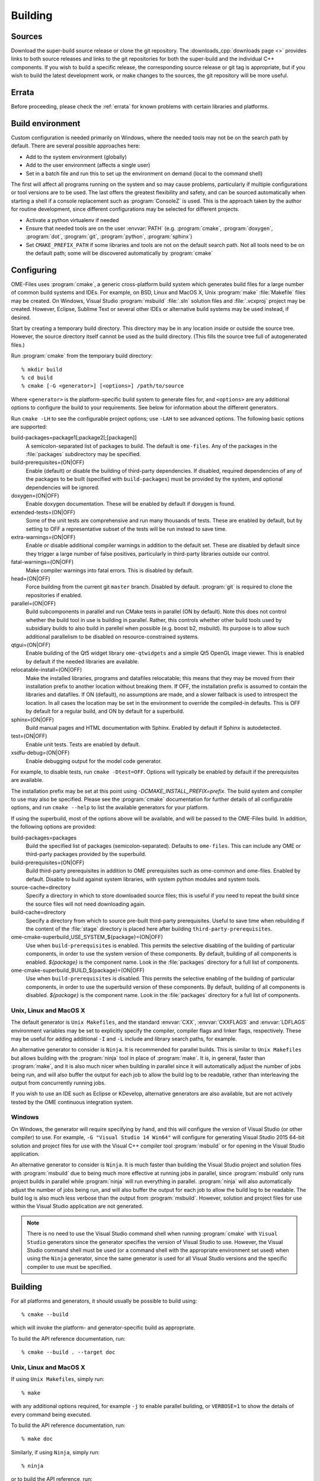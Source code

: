 Building
========

Sources
-------

Download the super-build source release or clone the git repository.
The :downloads_cpp:`downloads page <>` provides links to both source
releases and links to the git repositories for both the super-build
and the individual C++ components.  If you wish to build a specific
release, the corresponding source release or git tag is appropriate,
but if you wish to build the latest development work, or make changes
to the sources, the git repository will be more useful.

Errata
------

Before proceeding, please check the :ref:`errata` for known problems
with certain libraries and platforms.

Build environment
-----------------

Custom configuration is needed primarily on Windows, where the needed
tools may not be on the search path by default.  There are several
possible approaches here:

- Add to the system environment (globally)
- Add to the user environment (affects a single user)
- Set in a batch file and run this to set up the environment on demand
  (local to the command shell)

The first will affect all programs running on the system and so may
cause problems, particularly if multiple configurations or tool
versions are to be used.  The last offers the greatest flexibility and
safety, and can be sourced automatically when starting a shell if a
console replacement such as :program:`ConsoleZ` is used.  This is the
approach taken by the author for routine development, since different
configurations may be selected for different projects.

- Activate a python virtualenv if needed
- Ensure that needed tools are on the user :envvar:`PATH`
  (e.g. :program:`cmake`, :program:`doxygen`, :program:`dot`,
  :program:`git`, :program:`python`, :program:`sphinx`)
- Set ``CMAKE_PREFIX_PATH`` if some libraries and tools are not on the
  default search path.  Not all tools need to be on the default path;
  some will be discovered automatically by :program:`cmake`

Configuring
-----------

OME-Files uses :program:`cmake`, a generic cross-platform build
system which generates build files for a large number of common build
systems and IDEs.  For example, on BSD, Linux and MacOS X, Unix
:program:`make` :file:`Makefile` files may be created.  On Windows,
Visual Studio :program:`msbuild` :file:`.sln` solution files and
:file:`.vcxproj` project may be created.  However, Eclipse, Sublime
Text or several other IDEs or alternative build systems may be used
instead, if desired.

Start by creating a temporary build directory.  This directory may be
in any location inside or outside the source tree.  However, the
source directory itself cannot be used as the build directory.  (This
fills the source tree full of autogenerated files.)

Run :program:`cmake` from the temporary build directory::

  % mkdir build
  % cd build
  % cmake [-G <generator>] [<options>] /path/to/source

Where ``<generator>`` is the platform-specific build system to
generate files for, and ``<options>`` are any additional options to
configure the build to your requirements.  See below for information
about the different generators.

Run ``cmake -LH`` to see the configurable project options; use
``-LAH`` to see advanced options.  The following basic options are
supported:

build-packages=package1[;package2[;[packagen]]
  A semicolon-separated list of packages to build.  The default is
  ``ome-files``.  Any of the packages in the :file:`packages`
  subdirectory may be specified.
build-prerequisites=(ON|OFF)
  Enable (default) or disable the building of third-party
  dependencies.  If disabled, required dependencies of any of the
  packages to be built (specified with ``build-packages``) must be
  provided by the system, and optional dependencies will be ignored.
doxygen=(ON|OFF)
  Enable doxygen documentation.  These will be enabled by default if
  doxygen is found.
extended-tests=(ON|OFF)
  Some of the unit tests are comprehensive and run many thousands of
  tests.  These are enabled by default, but by setting to OFF a
  representative subset of the tests will be run instead to save time.
extra-warnings=(ON|OFF)
  Enable or disable additional compiler warnings in addition to the
  default set.  These are disabled by default since they trigger a large
  number of false positives, particularly in third-party libraries
  outside our control.
fatal-warnings=(ON|OFF)
  Make compiler warnings into fatal errors.  This is disabled by
  default.
head=(ON|OFF)
  Force building from the current git ``master`` branch.  Disabled by
  default.  :program:`git` is required to clone the repositories if
  enabled.
parallel=(ON|OFF)
  Build subcomponents in parallel and run CMake tests in parallel (ON
  by default).  Note this does not control whether the build tool in
  use is building in parallel.  Rather, this controls whether other
  build tools used by subsidiary builds to also build in parellel when
  possible (e.g. boost b2, msbuild).  Its purpose is to allow such
  additional parallelism to be disabled on resource-constrained
  systems.
qtgui=(ON|OFF)
  Enable building of the Qt5 widget library ``ome-qtwidgets`` and a
  simple Qt5 OpenGL image viewer.  This is enabled by default if the
  needed libraries are available.
relocatable-install=(ON|OFF)
  Make the installed libraries, programs and datafiles relocatable;
  this means that they may be moved from their installation prefix to
  another location without breaking them.  If OFF, the installation
  prefix is assumed to contain the libraries and datafiles.  If ON
  (default), no assumptions are made, and a slower fallback is used to
  introspect the location.  In all cases the location may be set in
  the environment to override the compiled-in defaults.  This is OFF
  by default for a regular build, and ON by default for a superbuild.
sphinx=(ON|OFF)
  Build manual pages and HTML documentation with Sphinx.  Enabled by
  default if Sphinx is autodetected.
test=(ON|OFF)
  Enable unit tests.  Tests are enabled by default.
xsdfu-debug=(ON|OFF)
  Enable debugging output for the model code generator.

For example, to disable tests, run ``cmake -Dtest=OFF``.  Options will
typically be enabled by default if the prerequisites are available.

The installation prefix may be set at this point using
`-DCMAKE_INSTALL_PREFIX=prefix`.  The build system and compiler to use
may also be specified.  Please see the :program:`cmake` documentation
for further details of all configurable options, and run ``cmake
--help`` to list the available generators for your platform.

If using the superbuild, most of the options above will be available,
and will be passed to the OME-Files build.  In addition, the
following options are provided:

build-packages=packages
  Build the specified list of packages (semicolon-separated).
  Defaults to ``ome-files``.  This can include any OME or third-party
  packages provided by the superbuild.
build-prerequisites=(ON|OFF)
  Build third-party prerequisites in addition to OME prerequisites
  such as ome-common and ome-files.  Enabled by default.  Disable to
  build against system libraries, with system python modules and
  system tools.
source-cache=directory
  Specify a directory in which to store downloaded source files; this
  is useful if you need to repeat the build since the source files
  will not need downloading again.
build-cache=directory
  Specify a directory from which to source pre-built third-party
  prerequisites.  Useful to save time when rebuilding if the
  content of the :file:`stage` directory is placed here after
  building ``third-party-prerequisites``.
ome-cmake-superbuild_USE_SYSTEM_${package}=(ON|OFF)
  Use when ``build-prerequisites`` is enabled.  This permits the
  selective disabling of the building of particular components, in
  order to use the system version of these components.  By default,
  building of all components is enabled. `${package}` is the component
  name.  Look in the :file:`packages` directory for a full list of
  components.
ome-cmake-superbuild_BUILD_${package}=(ON|OFF)
  Use when ``build-prerequisites`` is disabled.  This permits the
  selective enabling of the building of particular components, in
  order to use the superbuild version of these components.  By
  default, building of all components is disabled. `${package}` is the
  component name.  Look in the :file:`packages` directory for a full
  list of components.

Unix, Linux and MacOS X
^^^^^^^^^^^^^^^^^^^^^^^

The default generator is ``Unix Makefiles``, and the standard
:envvar:`CXX`, :envvar:`CXXFLAGS` and :envvar:`LDFLAGS` environment
variables may be set to explicitly specify the compiler, compiler
flags and linker flags, respectively.  These may be useful for adding
additional ``-I`` and ``-L`` include and library search paths, for
example.

An alternative generator to consider is ``Ninja``.  It is recommended
for parallel builds.  This is similar to ``Unix Makefiles`` but allows
building with the :program:`ninja` tool in place of :program:`make`.
It is, in general, faster than :program:`make`, and it is also much
nicer when building in parallel since it will automatically adjust the
number of jobs being run, and will also buffer the output for each job
to allow the build log to be readable, rather than interleaving the
output from concurrently running jobs.

If you wish to use an IDE such as Eclipse or KDevelop, alternative
generators are also available, but are not actively tested by the OME
continuous integration system.

Windows
^^^^^^^

On Windows, the generator will require specifying by hand, and this
will configure the version of Visual Studio (or other compiler) to
use.  For example, ``-G "Visual Studio 14 Win64"`` will configure for
generating Visual Studio 2015 64-bit solution and project files for
use with the Visual C++ compiler tool :program:`msbuild` or for
opening in the Visual Studio application.

An alternative generator to consider is ``Ninja``.  It is much faster
than building the Visual Studio project and solution files with
:program:`msbuild` due to being much more effective at running jobs in
parallel, since :program:`msbuild` only runs project builds in parallel
while :program:`ninja` will run everything in parallel.
:program:`ninja` will also automatically adjust the number of jobs
being run, and will also buffer the output for each job to allow the
build log to be readable.  The build log is also much less verbose
than the output from :program:`msbuild`.  However, solution and
project files for use within the Visual Studio application are not
generated.

.. note::

    There is no need to use the Visual Studio command shell when
    running :program:`cmake` with ``Visual Studio`` generators since
    the generator specifies the version of Visual Studio to use.
    However, the Visual Studio command shell must be used (or a
    command shell with the appropriate environment set used) when
    using the ``Ninja`` generator, since the same generator is used
    for all Visual Studio versions and the specific compiler to use
    must be specified.

Building
--------

For all platforms and generators, it should usually be possible to
build using::

  % cmake --build

which will invoke the platform- and generator-specific build as
appropriate.

To build the API reference documentation, run::

  % cmake --build . --target doc


Unix, Linux and MacOS X
^^^^^^^^^^^^^^^^^^^^^^^

If using ``Unix Makefiles``, simply run::

  % make

with any additional options required, for example ``-j`` to enable
parallel building, or ``VERBOSE=1`` to show the details of every
command being executed.

To build the API reference documentation, run::

  % make doc

Similarly, if using ``Ninja``, simply run::

  % ninja

or to build the API reference, run::

  % ninja doc


If using an IDE, open the generated project file and proceed using the
IDE to build the project.

Windows
^^^^^^^

If using one of the ``Visual Studio`` generators, the generated solution
and project files may be opened using the IDE and then built within
the IDE.  Alternatively, the solution or project files may be built
directly using the :program:`msbuild` command-line tool inside a
Visual Studio command prompt (or an appropriately configured command
prompt which has run :program:`VCVARSALL.BAT` or equivalent to
configure the environment).  Run::

  > msbuild <project>.sln /p:Configuration=<configuration>

Where ``<project>`` is the specific package being built, and
``<configuration>`` is the build type, usually ``Debug`` or
``Release``.

If using the ``Ninja`` generator, run the :program:`ninja` command-line
tool inside a Visual Studio command prompt (or an appropriately
configured command prompt which has run :program:`VCVARSALL.BAT` or
equivalent to configure the environment).  Run::

  > ninja

Testing
-------

The super-build will run unit tests for each component after they are
built.  It is possible to run tests by hand within the build directory
of each component, though this may require environment variables such
as :envvar:`PATH`, :envvar:`LD_LIBRARY_PATH`,
:envvar:`DYLD_FALLBACK_LIBRARY_PATH` and :envvar:`OME_HOME` to be set,
so that the programs, libraries and datafiles in the super-build's
installation staging directory may be found by the tests.

For all platforms and generators, it should usually be possible to run
all tests using :program:`ctest`.  Run::

  % ctest [-C <configuration>]

or to run verbosely::

  % ctest -V [-C <configuration>]

Additional flags allow specification of the build configuration to
use, logging, parallel building and other options.  Please see the
:program:`ctest` documentation for further details.  Running
:program:`ctest` directly is preferred over the methods detailed below
since passing options works in all cases, and it is also possible to
specify the build configuration (used on Windows).

Individual test programs may be run by hand if required.

Unix, Linux and MacOS X
^^^^^^^^^^^^^^^^^^^^^^^

To run all tests, run::

  % cmake --build . --target test

If using ``Unix Makefiles``, simply run::

  % make test

or verbosely::

  % make test ARGS=-V

If using ``Ninja``, simply run::

  % ninja test

Windows
^^^^^^^

To run all tests, if using a ``Visual Studio`` generator, run::

  > msbuild RUN_TESTS.vcproj

If using ``Ninja``, simply run::

  > ninja test


Installation
------------

Unix, Linux and MacOS X
^^^^^^^^^^^^^^^^^^^^^^^

To install the headers and libraries directly on the system into the
configured prefix::

  % cmake --build . --target install

Alternatively, to install into a staging directory::

  % cmake --build . --target install -- DESTDIR=/path/to/staging/directory install

If using ``Unix Makefiles``, simply run::

  % make install

Alternatively, to install into a staging directory::

  % make DESTDIR=/path/to/staging/directory install

If using ``Ninja``, simply run::

  % ninja install

Windows
^^^^^^^

When using a ``Visual Studio`` generator, there should be an
:file:`INSTALL.vcxproj` project which may be run using
:program:`msbuild`, for example::

  > msbuild INSTALL.vcxproj /p:platform=x64

The ``INSTALL`` project may also be built within the Visual Studio
application.

If using ``Ninja``, simply run::

  > ninja install

Using the library
-----------------

The :ome_files_api:`OME Files C++ API reference <annotated.html>` is
used to document all aspects of the OME-Files API.  Likewise there
are companion references for the
:ome_common_api:`OME Common <annotated.html>` and
:ome_xml_api:`OME XML <annotated.html>` components.

Example scenarios
-----------------

Building OME Files on Unix (release)
^^^^^^^^^^^^^^^^^^^^^^^^^^^^^^^^^^^^

Using the downloaded source release and make.  Run::

    mkdir build
    cd build
    cmake -DCMAKE_INSTALL_PREFIX=/install/dir /path/to/superbuild/sources
    make
    make install

Building OME Files on Unix (development)
^^^^^^^^^^^^^^^^^^^^^^^^^^^^^^^^^^^^^^^^

Using the super-build git repository and ``Ninja``.  Run::

    mkdir build
    cd build
    cmake -G Ninja -Dhead:BOOL=ON -DCMAKE_INSTALL_PREFIX=/install/dir /path/to/superbuild/git/repo
    make
    make install

Building OME QtWidgets on Unix (development, specific branches)
^^^^^^^^^^^^^^^^^^^^^^^^^^^^^^^^^^^^^^^^^^^^^^^^^^^^^^^^^^^^^^^

Using the super-build git repository and ``Ninja``, and also
requesting that no third party prerequisites should be built *except*
for ``gtest``.  For each component to build, ensure you have a local
git clone and that each clone has the branch you wish to build checked
out.  Run::

    mkdir build
    cd build
    cmake -G Ninja -Dome-common-dir=/path/to/ome-common-cpp -Dome-model-dir=/path/to/ome-model -Dome-files-dir=/path/to/ome-files -Dome-qtwidgets-dir=/path/to/ome-qtwidgets -Dbuild-prerequisites=OFF -Dome-cmake-superbuild_BUILD_gtest=ON -Dbuild-packages=ome-qtwidgets -DCMAKE_INSTALL_PREFIX=/install/dir /path/to/superbuild/git/repo
    make
    make install

Note that if all the git repositories are in a common location and use
their canonical names, then this may be simplified::

    cmake -G Ninja -Dgit-dir=/path/to/git/repos -Dbuild-prerequisites=OFF -Dome-cmake-superbuild_BUILD_gtest=ON -Dbuild-packages=ome-qtwidgets -DCMAKE_INSTALL_PREFIX=/install/dir /path/to/superbuild/git/repo

Building OME Files on Windows (release)
^^^^^^^^^^^^^^^^^^^^^^^^^^^^^^^^^^^^^^^

Using the downloaded source release and make.  In a suitable Visual
Studio command prompt, run::

    mkdir build
    cd build
    cmake -G Ninja -DCMAKE_BUILD_TYPE=Release -DCMAKE_INSTALL_PREFIX=/install/dir /path/to/superbuild/sources
    ninja
    ninja install

Building OME Files on Windows (development)
^^^^^^^^^^^^^^^^^^^^^^^^^^^^^^^^^^^^^^^^^^^

Using the super-build git repository and ``Ninja``.  Run::

    mkdir build
    cd build
    cmake -G Ninja -Dhead:BOOL=ON -DCMAKE_BUILD_TYPE=Debug -DCMAKE_INSTALL_PREFIX=/install/dir /path/to/superbuild/sources
    ninja
    ninja install

Building OME QtWidgets on Windows (development, specific branches)
^^^^^^^^^^^^^^^^^^^^^^^^^^^^^^^^^^^^^^^^^^^^^^^^^^^^^^^^^^^^^^^^^^

Using the super-build git repository and ``Ninja``.  For each
component to build, ensure you have a local git clone and that each
clone has the branch you wish to build checked out.  Run::

    mkdir build
    cd build
    cmake -G Ninja -Dome-common-dir=/path/to/ome-common-cpp -Dome-model-dir=/path/to/ome-model -Dome-files-dir=/path/to/ome-files -Dome-qtwidgets-dir=/path/to/ome-qtwidgets -Dbuild-packages=ome-qtwidgets -DCMAKE_BUILD_TYPE=Debug -DCMAKE_INSTALL_PREFIX=/install/dir /path/to/superbuild/sources
    ninja
    ninja install

Note that if all the git repositories are in a common location and use
their canonical names, then this may be simplified::

    cmake -G Ninja -Dgit-dir=/path/to/git/repos -Dbuild-packages=ome-qtwidgets -DCMAKE_BUILD_TYPE=Debug -DCMAKE_INSTALL_PREFIX=/install/dir /path/to/superbuild/sources
